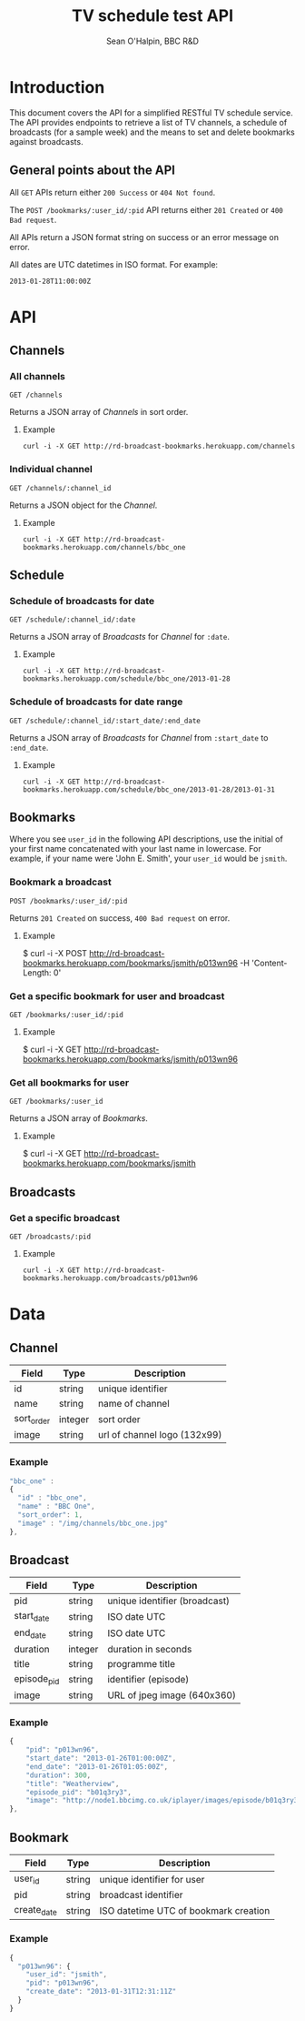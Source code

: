 #+SETUP_FILE: ~/org/setup2.org
#+TITLE: TV schedule test API
#+AUTHOR: Sean O'Halpin, BBC R&D

* Introduction

This document covers the API for a simplified RESTful TV schedule
service. The API provides endpoints to retrieve a list of TV
channels, a schedule of broadcasts (for a sample week) and the means
to set and delete bookmarks against broadcasts.

** General points about the API

All =GET= APIs return either =200 Success= or =404 Not found=.

The =POST /bookmarks/:user_id/:pid= API returns either =201 Created=
or =400 Bad request=.

All APIs return a JSON format string on success or an error message on
error.

All dates are UTC datetimes in ISO format. For example:

: 2013-01-28T11:00:00Z

* API

** Channels

*** All channels

: GET /channels

Returns a JSON array of [[Channel][Channels]] in sort order.

**** Example

: curl -i -X GET http://rd-broadcast-bookmarks.herokuapp.com/channels

*** Individual channel

: GET /channels/:channel_id

Returns a JSON object for the [[Channel]].

**** Example

: curl -i -X GET http://rd-broadcast-bookmarks.herokuapp.com/channels/bbc_one

** Schedule

*** Schedule of broadcasts for date

: GET /schedule/:channel_id/:date

Returns a JSON array of [[Broadcast][Broadcasts]] for [[Channel]] for =:date=.

**** Example

: curl -i -X GET http://rd-broadcast-bookmarks.herokuapp.com/schedule/bbc_one/2013-01-28

*** Schedule of broadcasts for date range

: GET /schedule/:channel_id/:start_date/:end_date

Returns a JSON array of [[Broadcast][Broadcasts]] for [[Channel]] from =:start_date= to =:end_date=.

**** Example

: curl -i -X GET http://rd-broadcast-bookmarks.herokuapp.com/schedule/bbc_one/2013-01-28/2013-01-31

** Bookmarks

Where you see =user_id= in the following API descriptions, use the
initial of your first name concatenated with your last name in
lowercase. For example, if your name were 'John E. Smith',
your =user_id= would be =jsmith=.

*** Bookmark a broadcast

: POST /bookmarks/:user_id/:pid

Returns =201 Created= on success, =400 Bad request= on error.

**** Example

$ curl -i -X POST http://rd-broadcast-bookmarks.herokuapp.com/bookmarks/jsmith/p013wn96 -H 'Content-Length: 0'

*** Get a specific bookmark for user and broadcast

: GET /bookmarks/:user_id/:pid

**** Example

$ curl -i -X GET http://rd-broadcast-bookmarks.herokuapp.com/bookmarks/jsmith/p013wn96

*** Get all bookmarks for user

: GET /bookmarks/:user_id

Returns a JSON array of [[Bookmark][Bookmarks]].

**** Example

$ curl -i -X GET http://rd-broadcast-bookmarks.herokuapp.com/bookmarks/jsmith

** Broadcasts

*** Get a specific broadcast

: GET /broadcasts/:pid

**** Example

: curl -i -X GET http://rd-broadcast-bookmarks.herokuapp.com/broadcasts/p013wn96

* Data

** Channel

| Field      | Type    | Description                  |
|------------+---------+------------------------------|
| id         | string  | unique identifier            |
| name       | string  | name of channel              |
| sort_order | integer | sort order                   |
| image      | string  | url of channel logo (132x99) |

*** Example

#+begin_src js
  "bbc_one" :
  {
    "id" : "bbc_one",
    "name" : "BBC One",
    "sort_order": 1,
    "image" : "/img/channels/bbc_one.jpg"
  },
#+end_src

** Broadcast

| Field       | Type    | Description                   |
|-------------+---------+-------------------------------|
| pid         | string  | unique identifier (broadcast) |
| start_date  | string  | ISO date UTC                  |
| end_date    | string  | ISO date UTC                  |
| duration    | integer | duration in seconds           |
| title       | string  | programme title               |
| episode_pid | string  | identifier (episode)          |
| image       | string  | URL of jpeg image (640x360)   |

*** Example

#+begin_src js
  {
      "pid": "p013wn96",
      "start_date": "2013-01-26T01:00:00Z",
      "end_date": "2013-01-26T01:05:00Z",
      "duration": 300,
      "title": "Weatherview",
      "episode_pid": "b01q3ry3",
      "image": "http://node1.bbcimg.co.uk/iplayer/images/episode/b01q3ry3_640_360.jpg"
  },
#+end_src

** Bookmark

| Field       | Type   | Description                           |
|-------------+--------+---------------------------------------|
| user_id     | string | unique identifier for user            |
| pid         | string | broadcast identifier                  |
| create_date | string | ISO datetime UTC of bookmark creation |

*** Example

#+begin_src js
{
  "p013wn96": {
    "user_id": "jsmith",
    "pid": "p013wn96",
    "create_date": "2013-01-31T12:31:11Z"
  }
}
#+end_src
